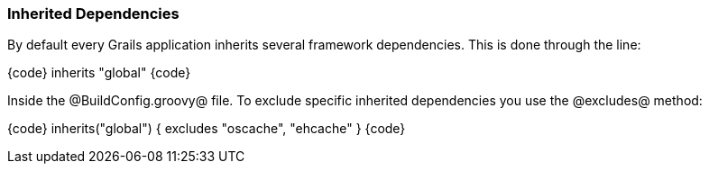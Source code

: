 === Inherited Dependencies

By default every Grails application inherits several framework dependencies. This is done through the line:

{code}
inherits "global"
{code}

Inside the @BuildConfig.groovy@ file. To exclude specific inherited dependencies you use the @excludes@ method:

{code}
inherits("global") {
    excludes "oscache", "ehcache"
}
{code}

